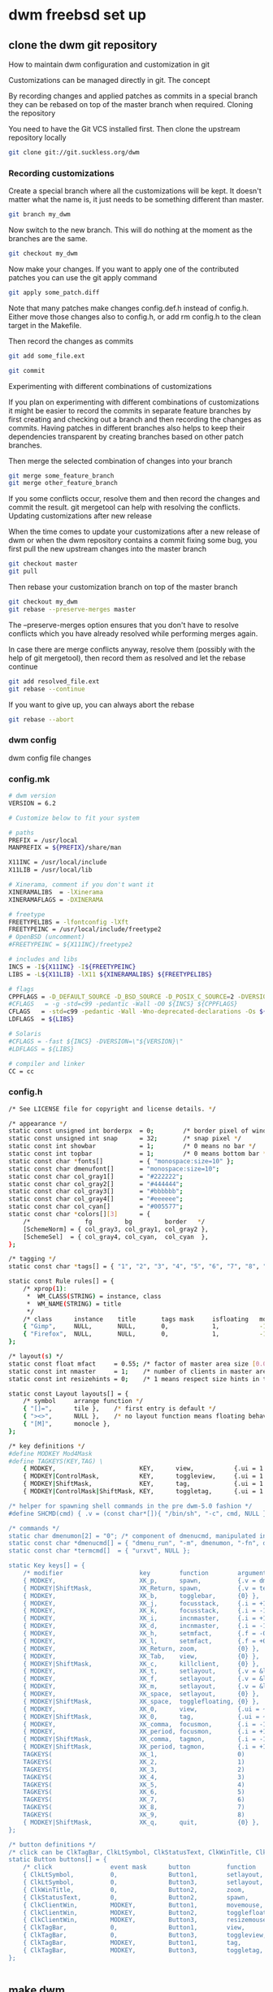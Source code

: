 #+STARTUP: content
#+OPTIONS: num:nil author:nil
* dwm freebsd set up
** clone the dwm git repository

How to maintain dwm configuration and customization in git

Customizations can be managed directly in git.
The concept

By recording changes and applied patches as commits in a special branch they can be rebased on top of the master branch when required.
Cloning the repository

You need to have the Git VCS installed first. Then clone the upstream repository locally

#+BEGIN_SRC sh
git clone git://git.suckless.org/dwm
#+END_SRC

*** Recording customizations

Create a special branch where all the customizations will be kept. It doesn't matter what the name is, it just needs to be something different than master.

#+BEGIN_SRC sh
git branch my_dwm
#+END_SRC

Now switch to the new branch. This will do nothing at the moment as the branches are the same.

#+BEGIN_SRC sh
git checkout my_dwm
#+END_SRC

Now make your changes. If you want to apply one of the contributed patches you can use the git apply command

#+BEGIN_SRC sh
git apply some_patch.diff
#+END_SRC

Note that many patches make changes config.def.h instead of config.h. Either move those changes also to config.h, or add rm config.h to the clean target in the Makefile.

Then record the changes as commits

# tell git to add the changes in the given file(s) to be recorded

#+BEGIN_SRC sh
git add some_file.ext
#+END_SRC

# git will ask you to provide a message	describing your changes

#+BEGIN_SRC sh
git commit
#+END_SRC

Experimenting with different combinations of customizations

If you plan on experimenting with different combinations of customizations it might be easier to record the commits in separate feature branches by first creating and checking out a branch and then recording the changes as commits. Having patches in different branches also helps to keep their dependencies transparent by creating branches based on other patch branches.

Then merge the selected combination of changes into your branch

#+BEGIN_SRC sh
git merge some_feature_branch
git merge other_feature_branch
#+END_SRC

If you some conflicts occur, resolve them and then record the changes and commit the result. git mergetool can help with resolving the conflicts.
Updating customizations after new release

When the time comes to update your customizations after a new release of dwm or when the dwm repository contains a commit fixing some bug, you first pull the new upstream changes into the master branch

#+BEGIN_SRC sh
git checkout master
git pull
#+END_SRC

Then rebase your customization branch on top of the master branch

#+BEGIN_SRC sh
git checkout my_dwm
git rebase --preserve-merges master
#+END_SRC

The --preserve-merges option ensures that you don't have to resolve conflicts which you have already resolved while performing merges again.

In case there are merge conflicts anyway, resolve them (possibly with the help of git mergetool), then record them as resolved and let the rebase continue

#+BEGIN_SRC sh
git add resolved_file.ext
git rebase --continue
#+END_SRC

If you want to give up, you can always abort the rebase

#+BEGIN_SRC sh
git rebase --abort
#+END_SRC

*** dwm config

dwm config file changes

*** config.mk

#+BEGIN_SRC sh
# dwm version
VERSION = 6.2

# Customize below to fit your system

# paths
PREFIX = /usr/local
MANPREFIX = ${PREFIX}/share/man

X11INC = /usr/local/include
X11LIB = /usr/local/lib

# Xinerama, comment if you don't want it
XINERAMALIBS  = -lXinerama
XINERAMAFLAGS = -DXINERAMA

# freetype
FREETYPELIBS = -lfontconfig -lXft
FREETYPEINC = /usr/local/include/freetype2
# OpenBSD (uncomment)
#FREETYPEINC = ${X11INC}/freetype2

# includes and libs
INCS = -I${X11INC} -I${FREETYPEINC}
LIBS = -L${X11LIB} -lX11 ${XINERAMALIBS} ${FREETYPELIBS}

# flags
CPPFLAGS = -D_DEFAULT_SOURCE -D_BSD_SOURCE -D_POSIX_C_SOURCE=2 -DVERSION=\"${VERSION}\" ${XINERAMAFLAGS}
#CFLAGS   = -g -std=c99 -pedantic -Wall -O0 ${INCS} ${CPPFLAGS}
CFLAGS   = -std=c99 -pedantic -Wall -Wno-deprecated-declarations -Os ${INCS} ${CPPFLAGS}
LDFLAGS  = ${LIBS}

# Solaris
#CFLAGS = -fast ${INCS} -DVERSION=\"${VERSION}\"
#LDFLAGS = ${LIBS}

# compiler and linker
CC = cc
#+END_SRC

*** config.h

#+BEGIN_SRC sh
/* See LICENSE file for copyright and license details. */

/* appearance */
static const unsigned int borderpx  = 0;        /* border pixel of windows */
static const unsigned int snap      = 32;       /* snap pixel */
static const int showbar            = 1;        /* 0 means no bar */
static const int topbar             = 1;        /* 0 means bottom bar */
static const char *fonts[]          = { "monospace:size=10" };
static const char dmenufont[]       = "monospace:size=10";
static const char col_gray1[]       = "#222222";
static const char col_gray2[]       = "#444444";
static const char col_gray3[]       = "#bbbbbb";
static const char col_gray4[]       = "#eeeeee";
static const char col_cyan[]        = "#005577";
static const char *colors[][3]      = {
	/*               fg         bg         border   */
	[SchemeNorm] = { col_gray3, col_gray1, col_gray2 },
	[SchemeSel]  = { col_gray4, col_cyan,  col_cyan  },
};

/* tagging */
static const char *tags[] = { "1", "2", "3", "4", "5", "6", "7", "8", "9" };

static const Rule rules[] = {
	/* xprop(1):
	 *	WM_CLASS(STRING) = instance, class
	 *	WM_NAME(STRING) = title
	 */
	/* class      instance    title       tags mask     isfloating   monitor */
	{ "Gimp",     NULL,       NULL,       0,            1,           -1 },
	{ "Firefox",  NULL,       NULL,       0,            1,           -1 },
};

/* layout(s) */
static const float mfact     = 0.55; /* factor of master area size [0.05..0.95] */
static const int nmaster     = 1;    /* number of clients in master area */
static const int resizehints = 0;    /* 1 means respect size hints in tiled resizals */

static const Layout layouts[] = {
	/* symbol     arrange function */
	{ "[]=",      tile },    /* first entry is default */
	{ "><>",      NULL },    /* no layout function means floating behavior */
	{ "[M]",      monocle },
};

/* key definitions */
#define MODKEY Mod4Mask
#define TAGKEYS(KEY,TAG) \
	{ MODKEY,                       KEY,      view,           {.ui = 1 << TAG} }, \
	{ MODKEY|ControlMask,           KEY,      toggleview,     {.ui = 1 << TAG} }, \
	{ MODKEY|ShiftMask,             KEY,      tag,            {.ui = 1 << TAG} }, \
	{ MODKEY|ControlMask|ShiftMask, KEY,      toggletag,      {.ui = 1 << TAG} },

/* helper for spawning shell commands in the pre dwm-5.0 fashion */
#define SHCMD(cmd) { .v = (const char*[]){ "/bin/sh", "-c", cmd, NULL } }

/* commands */
static char dmenumon[2] = "0"; /* component of dmenucmd, manipulated in spawn() */
static const char *dmenucmd[] = { "dmenu_run", "-m", dmenumon, "-fn", dmenufont, "-nb", col_gray1, "-nf", col_gray3, "-sb", col_cyan, "-sf", col_gray4, NULL };
static const char *termcmd[]  = { "urxvt", NULL };

static Key keys[] = {
	/* modifier                     key        function        argument */
	{ MODKEY,                       XK_p,      spawn,          {.v = dmenucmd } },
	{ MODKEY|ShiftMask,             XK_Return, spawn,          {.v = termcmd } },
	{ MODKEY,                       XK_b,      togglebar,      {0} },
	{ MODKEY,                       XK_j,      focusstack,     {.i = +1 } },
	{ MODKEY,                       XK_k,      focusstack,     {.i = -1 } },
	{ MODKEY,                       XK_i,      incnmaster,     {.i = +1 } },
	{ MODKEY,                       XK_d,      incnmaster,     {.i = -1 } },
	{ MODKEY,                       XK_h,      setmfact,       {.f = -0.05} },
	{ MODKEY,                       XK_l,      setmfact,       {.f = +0.05} },
	{ MODKEY,                       XK_Return, zoom,           {0} },
	{ MODKEY,                       XK_Tab,    view,           {0} },
	{ MODKEY|ShiftMask,             XK_c,      killclient,     {0} },
	{ MODKEY,                       XK_t,      setlayout,      {.v = &layouts[0]} },
	{ MODKEY,                       XK_f,      setlayout,      {.v = &layouts[1]} },
	{ MODKEY,                       XK_m,      setlayout,      {.v = &layouts[2]} },
	{ MODKEY,                       XK_space,  setlayout,      {0} },
	{ MODKEY|ShiftMask,             XK_space,  togglefloating, {0} },
	{ MODKEY,                       XK_0,      view,           {.ui = ~0 } },
	{ MODKEY|ShiftMask,             XK_0,      tag,            {.ui = ~0 } },
	{ MODKEY,                       XK_comma,  focusmon,       {.i = -1 } },
	{ MODKEY,                       XK_period, focusmon,       {.i = +1 } },
	{ MODKEY|ShiftMask,             XK_comma,  tagmon,         {.i = -1 } },
	{ MODKEY|ShiftMask,             XK_period, tagmon,         {.i = +1 } },
	TAGKEYS(                        XK_1,                      0)
	TAGKEYS(                        XK_2,                      1)
	TAGKEYS(                        XK_3,                      2)
	TAGKEYS(                        XK_4,                      3)
	TAGKEYS(                        XK_5,                      4)
	TAGKEYS(                        XK_6,                      5)
	TAGKEYS(                        XK_7,                      6)
	TAGKEYS(                        XK_8,                      7)
	TAGKEYS(                        XK_9,                      8)
	{ MODKEY|ShiftMask,             XK_q,      quit,           {0} },
};

/* button definitions */
/* click can be ClkTagBar, ClkLtSymbol, ClkStatusText, ClkWinTitle, ClkClientWin, or ClkRootWin */
static Button buttons[] = {
	/* click                event mask      button          function        argument */
	{ ClkLtSymbol,          0,              Button1,        setlayout,      {0} },
	{ ClkLtSymbol,          0,              Button3,        setlayout,      {.v = &layouts[2]} },
	{ ClkWinTitle,          0,              Button2,        zoom,           {0} },
	{ ClkStatusText,        0,              Button2,        spawn,          {.v = termcmd } },
	{ ClkClientWin,         MODKEY,         Button1,        movemouse,      {0} },
	{ ClkClientWin,         MODKEY,         Button2,        togglefloating, {0} },
	{ ClkClientWin,         MODKEY,         Button3,        resizemouse,    {0} },
	{ ClkTagBar,            0,              Button1,        view,           {0} },
	{ ClkTagBar,            0,              Button3,        toggleview,     {0} },
	{ ClkTagBar,            MODKEY,         Button1,        tag,            {0} },
	{ ClkTagBar,            MODKEY,         Button3,        toggletag,      {0} },
};


#+END_SRC

** make dwm

change into the dwm directory

#+BEGIN_SRC sh
cd dwm
#+END_SRC

make and install dwm

#+BEGIN_SRC sh
# make clean install
#+END_SRC

** install dmenu

#+BEGIN_SRC sh
# pkg install dmenu
#+END_SRC

** slstatus 

slstatus bar

#+BEGIN_SRC sh
git clone https://git.suckless.org/slstatus
#+END_SRC

*** slstatus config

*** config.mk

#+BEGIN_SRC sh
# slstatus version
VERSION = 0

# customize below to fit your system

# paths
PREFIX = /usr/local
MANPREFIX = ${PREFIX}/share/man

X11INC = /usr/local/include
X11LIB = /usr/local/lib

# flags
CPPFLAGS = -I$(X11INC) -D_DEFAULT_SOURCE
CFLAGS   = -std=c99 -pedantic -Wall -Wextra -Os
LDFLAGS  = -L$(X11LIB) -s
LDLIBS   = -lX11

# compiler and linker
CC = cc
#+END_SRC

*** config.h

#+BEGIN_SRC sh
/* See LICENSE file for copyright and license details. */

/* interval between updates (in ms) */
static const int interval = 1000;

/* text to show if no value can be retrieved */
static const char unknown_str[] = "n/a";

/* maximum output string length */
#define MAXLEN 2048

/*
 * function             description                     argument
 *
 * battery_perc         battery percentage              battery name
 * battery_power        battery power usage             battery name
 * battery_state        battery charging state          battery name
 * cpu_perc             cpu usage in percent            NULL
 * cpu_iowait           cpu iowait in percent           NULL
 * cpu_freq             cpu frequency in MHz            NULL
 * datetime             date and time                   format string
 * disk_free            free disk space in GB           mountpoint path
 * disk_perc            disk usage in percent           mountpoint path
 * disk_total           total disk space in GB          mountpoint path
 * disk_used            used disk space in GB           mountpoint path
 * entropy              available entropy               NULL
 * gid                  GID of current user             NULL
 * hostname             hostname                        NULL
 * ipv4                 IPv4 address                    interface name
 * ipv6                 IPv6 address                    interface name
 * kernel_release       `uname -r`                      NULL
 * keyboard_indicators  caps/num lock indicators        NULL
 * load_avg             load average                    format string
 * num_files            number of files in a directory  path
 * ram_free             free memory in GB               NULL
 * ram_perc             memory usage in percent         NULL
 * ram_total            total memory size in GB         NULL
 * ram_used             used memory in GB               NULL
 * run_command          custom shell command            command
 * swap_free            free swap in GB                 NULL
 * swap_perc            swap usage in percent           NULL
 * swap_total           total swap size in GB           NULL
 * swap_used            used swap in GB                 NULL
 * temp                 temperature in degree celsius   sensor file
 * uid                  UID of current user             NULL
 * uptime               system uptime                   NULL
 * username             username of current user        NULL
 * vol_perc             OSS/ALSA volume in percent      "/dev/mixer"
 * wifi_perc            WiFi signal in percent          interface name
 * wifi_essid           WiFi ESSID                      interface name
 */
static const struct arg args[] = {
	/* function format          argument */
	{ datetime, "[ %s ]",       "%F %T" },
};
#+END_SRC

** slstatus make install

#+BEGIN_SRC sh
# make clean install
#+END_SRC

** start dwm with xinitrc

edit your ~/.xinirc and add the following code
to use feh to set the wallpaper start the ssh agent and dwm

#+BEGIN_SRC sh
# feh set wallpaper
feh --no-fehbg --bg-center --image-bg '#002b36' '/home/djwilcox/.wallpaper/freebsd.png' 

# start ssh-agent and window mamager
# start slstatus bar
/usr/local/bin/slstatus &
exec ssh-agent /usr/local/bin/dwm
#+END_SRC
